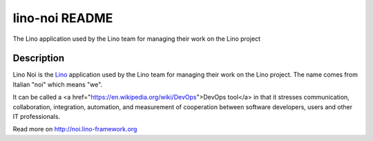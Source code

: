 ==========================
lino-noi README
==========================

The Lino application used by the Lino team for managing their work on the Lino project

Description
-----------

Lino Noi is the `Lino <http://www.lino-framework.org>`_
application used by the Lino team for managing their work on the Lino project.
The name comes from Italian "noi" which means "we".

It can be called a <a
href="https://en.wikipedia.org/wiki/DevOps">DevOps tool</a> in that it
stresses communication, collaboration, integration, automation, and
measurement of cooperation between software developers, users and
other IT professionals.



Read more on http://noi.lino-framework.org
